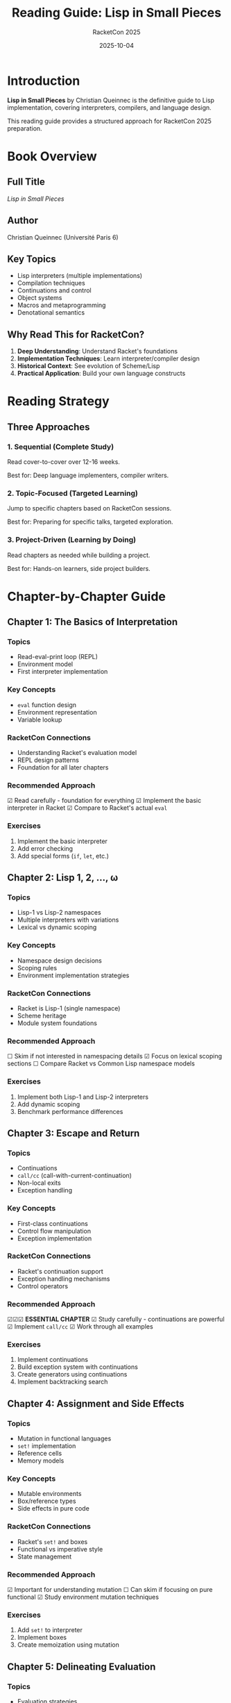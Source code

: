 #+TITLE: Reading Guide: Lisp in Small Pieces
#+AUTHOR: RacketCon 2025
#+DATE: 2025-10-04
#+STARTUP: overview

* Introduction

*Lisp in Small Pieces* by Christian Queinnec is the definitive guide to Lisp implementation, covering interpreters, compilers, and language design.

This reading guide provides a structured approach for RacketCon 2025 preparation.

* Book Overview

** Full Title
/Lisp in Small Pieces/

** Author
Christian Queinnec (Université Paris 6)

** Key Topics
- Lisp interpreters (multiple implementations)
- Compilation techniques
- Continuations and control
- Object systems
- Macros and metaprogramming
- Denotational semantics

** Why Read This for RacketCon?

1. *Deep Understanding*: Understand Racket's foundations
2. *Implementation Techniques*: Learn interpreter/compiler design
3. *Historical Context*: See evolution of Scheme/Lisp
4. *Practical Application*: Build your own language constructs

* Reading Strategy

** Three Approaches

*** 1. Sequential (Complete Study)
Read cover-to-cover over 12-16 weeks.

Best for: Deep language implementers, compiler writers.

*** 2. Topic-Focused (Targeted Learning)
Jump to specific chapters based on RacketCon sessions.

Best for: Preparing for specific talks, targeted exploration.

*** 3. Project-Driven (Learning by Doing)
Read chapters as needed while building a project.

Best for: Hands-on learners, side project builders.

* Chapter-by-Chapter Guide

** Chapter 1: The Basics of Interpretation

*** Topics
- Read-eval-print loop (REPL)
- Environment model
- First interpreter implementation

*** Key Concepts
- ~eval~ function design
- Environment representation
- Variable lookup

*** RacketCon Connections
- Understanding Racket's evaluation model
- REPL design patterns
- Foundation for all later chapters

*** Recommended Approach
☑ Read carefully - foundation for everything
☑ Implement the basic interpreter in Racket
☑ Compare to Racket's actual ~eval~

*** Exercises
1. Implement the basic interpreter
2. Add error checking
3. Add special forms (~if~, ~let~, etc.)

** Chapter 2: Lisp 1, 2, ..., ω

*** Topics
- Lisp-1 vs Lisp-2 namespaces
- Multiple interpreters with variations
- Lexical vs dynamic scoping

*** Key Concepts
- Namespace design decisions
- Scoping rules
- Environment implementation strategies

*** RacketCon Connections
- Racket is Lisp-1 (single namespace)
- Scheme heritage
- Module system foundations

*** Recommended Approach
☐ Skim if not interested in namespacing details
☑ Focus on lexical scoping sections
☐ Compare Racket vs Common Lisp namespace models

*** Exercises
1. Implement both Lisp-1 and Lisp-2 interpreters
2. Add dynamic scoping
3. Benchmark performance differences

** Chapter 3: Escape and Return

*** Topics
- Continuations
- ~call/cc~ (call-with-current-continuation)
- Non-local exits
- Exception handling

*** Key Concepts
- First-class continuations
- Control flow manipulation
- Exception implementation

*** RacketCon Connections
- Racket's continuation support
- Exception handling mechanisms
- Control operators

*** Recommended Approach
☑☑☑ **ESSENTIAL CHAPTER**
☑ Study carefully - continuations are powerful
☑ Implement ~call/cc~
☑ Work through all examples

*** Exercises
1. Implement continuations
2. Build exception system with continuations
3. Create generators using continuations
4. Implement backtracking search

** Chapter 4: Assignment and Side Effects

*** Topics
- Mutation in functional languages
- ~set!~ implementation
- Reference cells
- Memory models

*** Key Concepts
- Mutable environments
- Box/reference types
- Side effects in pure code

*** RacketCon Connections
- Racket's ~set!~ and boxes
- Functional vs imperative style
- State management

*** Recommended Approach
☑ Important for understanding mutation
☐ Can skim if focusing on pure functional
☑ Study environment mutation techniques

*** Exercises
1. Add ~set!~ to interpreter
2. Implement boxes
3. Create memoization using mutation

** Chapter 5: Delineating Evaluation

*** Topics
- Evaluation strategies
- Lazy evaluation
- Strict vs non-strict semantics
- Delay and force

*** Key Concepts
- Thunks
- Promise implementation
- Stream processing

*** RacketCon Connections
- Racket's lazy language
- Stream libraries
- Performance optimization

*** Recommended Approach
☑ Valuable for lazy evaluation understanding
☑ Implement streams
☐ Skip if not interested in laziness

*** Exercises
1. Add lazy evaluation to interpreter
2. Implement streams
3. Build infinite data structures

** Chapter 6: Fast Interpretation

*** Topics
- Optimization techniques
- Register machines
- Stack-based evaluation
- Performance improvements

*** Key Concepts
- Instruction optimization
- Memory management
- Speed vs simplicity tradeoffs

*** RacketCon Connections
- Racket's bytecode compilation
- JIT compilation
- Performance tuning

*** Recommended Approach
☑ Important for performance understanding
☐ Can defer if focusing on correctness first
☑ Study for production systems

*** Exercises
1. Profile interpreter performance
2. Add instruction optimizations
3. Implement register allocation

** Chapter 7: Compilation

*** Topics
- Compiling to bytecode
- Target language design
- Code generation
- Optimization passes

*** Key Concepts
- Abstract syntax trees
- Intermediate representations
- Code emission

*** RacketCon Connections
- Racket's compiler
- ~#lang~ implementation
- Macro expansion

*** Recommended Approach
☑☑ **HIGHLY VALUABLE**
☑ Essential for ~#lang~ creators
☑ Study before RacketCon compiler talks

*** Exercises
1. Write simple compiler to bytecode
2. Add optimization passes
3. Target different backends

** Chapter 8: Evaluation and Reflection

*** Topics
- Reflective interpreters
- Towers of interpreters
- Meta-circular evaluation
- Reflection facilities

*** Key Concepts
- Self-hosting
- Meta-levels
- Reflective capabilities

*** RacketCon Connections
- Racket's reflection system
- Syntax objects
- Macro expansion

*** Recommended Approach
☑ Mind-bending but valuable
☑ Study for deep understanding
☐ Can skip for practical work

*** Exercises
1. Write meta-circular evaluator
2. Implement reflection primitives
3. Build debugging tools

** Chapter 9: Macros

*** Topics
- Macro systems
- Hygiene
- Pattern matching
- Syntax transformers

*** Key Concepts
- Macro expansion
- Hygiene and capture
- Pattern-based macros

*** RacketCon Connections
- Racket's macro system
- ~syntax-parse~
- DSL creation

*** Recommended Approach
☑☑☑ **ESSENTIAL FOR RACKETCON**
☑ Study before macro-related talks
☑ Implement pattern matcher
☑ Create your own macros

*** Exercises
1. Implement simple macro system
2. Add hygiene
3. Build pattern matcher
4. Create DSL with macros

** Chapter 10: Compiling into C

*** Topics
- C code generation
- Foreign function interface
- Performance optimization
- Memory management

*** Key Concepts
- Low-level code generation
- C interop
- GC interaction

*** RacketCon Connections
- Racket's FFI
- Native code generation
- Performance critical code

*** Recommended Approach
☐ Optional unless doing FFI work
☑ Valuable for systems programming
☐ Skip for high-level work

** Chapter 11: Object-Oriented Programming

*** Topics
- Object systems in Lisp
- CLOS (Common Lisp Object System)
- Multiple dispatch
- Method combination

*** Key Concepts
- Generic functions
- Multiple inheritance
- Method resolution

*** RacketCon Connections
- Racket's class system
- Generic interfaces
- François-René Rideau's talk on OOP

*** Recommended Approach
☑☑ **PREPARE FOR RIDEAU TALK**
☑ Study before Saturday 10:15am session
☑ Understand generic functions

*** Exercises
1. Implement simple object system
2. Add multiple dispatch
3. Create generic functions

* RacketCon 2025 Reading Plan

** Pre-Conference (2 weeks before)

*** Week 1: Essentials
- [ ] Chapter 1: The Basics (foundation)
- [ ] Chapter 3: Continuations (essential)
- [ ] Chapter 9: Macros (RacketCon focus)

*** Week 2: Deep Dives
- [ ] Chapter 7: Compilation (~#lang~ talks)
- [ ] Chapter 11: OOP (Rideau's talk)
- [ ] Chapter 2: Namespaces (background)

** During Conference

*** Saturday Sessions
*Morning:*
- Keynote (Cloudflare/Rosette): Review Chapter 7
- 10:15am (Rideau OOP): Review Chapter 11
- 11:15am (Delmonaco Lenses): Read optics literature

*Afternoon:*
- 1:30pm (Jonker Ion Fusion): Review Chapters 1, 9
- Evening: Read relevant chapters for Sunday

*** Sunday Sessions
Review as needed based on talks

** Post-Conference

*** Month 1: Deep Study
- [ ] Complete all unread chapters
- [ ] Implement full interpreter
- [ ] Build a ~#lang~ language

*** Month 2: Application
- [ ] Apply techniques to real projects
- [ ] Write blog posts about learnings
- [ ] Contribute to Racket ecosystem

* Topic-Based Reading Paths

** Path 1: Macro Systems
Focus: DSL creation, ~#lang~ implementation

Reading order:
1. Chapter 1 (basics)
2. Chapter 9 (macros)
3. Chapter 7 (compilation)
4. Chapter 8 (reflection)

Time: 4-6 weeks

** Path 2: Continuations and Control
Focus: Advanced control flow

Reading order:
1. Chapter 1 (basics)
2. Chapter 3 (continuations)
3. Chapter 4 (side effects)
4. Chapter 8 (reflection)

Time: 3-4 weeks

** Path 3: Object Systems
Focus: OOP in functional languages

Reading order:
1. Chapter 1 (basics)
2. Chapter 11 (objects)
3. Chapter 9 (macros for DSLs)

Time: 2-3 weeks

** Path 4: Compilation
Focus: Building compilers

Reading order:
1. Chapter 1 (basics)
2. Chapter 6 (fast interpretation)
3. Chapter 7 (compilation)
4. Chapter 10 (C generation)

Time: 6-8 weeks

** Path 5: Complete Implementation
Focus: Build production interpreter/compiler

Reading order:
1-11 in sequence

Time: 12-16 weeks

* Practical Exercises

** Build-Along Projects

*** Project 1: Scheme Subset Interpreter
Implements: Chapters 1-5

Features:
- Basic evaluation
- Lexical scoping
- Continuations
- Side effects
- Lazy evaluation

Time: 4-6 weeks

*** Project 2: Macro Expander
Implements: Chapter 9

Features:
- Pattern matching
- Hygienic macros
- Syntax objects

Time: 2-3 weeks

*** Project 3: Simple Compiler
Implements: Chapters 6-7

Features:
- Bytecode generation
- Optimization passes
- Virtual machine

Time: 4-6 weeks

*** Project 4: Object System
Implements: Chapter 11

Features:
- Classes and instances
- Multiple dispatch
- Generic functions

Time: 2-3 weeks

* Study Resources

** Companion Materials

*** Code Repository
Implement examples in Racket:
#+begin_src bash
mkdir -p ~/racket/lisp-in-small-pieces
cd ~/racket/lisp-in-small-pieces
#+end_src

*** Study Group
- Weekly discussions
- Code reviews
- Shared implementations

*** Online Resources
- Scheme specification
- Racket documentation
- SICP (complementary text)

** Tools

*** Racket REPL
Test all examples interactively

*** DrRacket
Visual debugging of interpreters

*** Git
Track implementation progress

* Connection to RacketCon Topics

** Rosette (Cloudflare Talk)
Read: Chapters 1, 7, 8
Focus: Evaluation models, compilation

** OOP (Rideau Talk)
Read: Chapter 11
Focus: Object systems, generic functions

** Lenses (Delmonaco Talk)
External: Optics literature
LiSP connection: Functional updates (Ch 4)

** Ion Fusion (Jonker Talk)
Read: Chapters 1, 9
Focus: Data/code unification, macros

* Quick Reference

** Essential Chapters
Priority reading for RacketCon:

| Chapter | Title | Priority | Time |
|---------+-------+----------+------|
| 1 | Basics | ★★★★★ | 1 week |
| 3 | Continuations | ★★★★★ | 1 week |
| 9 | Macros | ★★★★★ | 1-2 weeks |
| 7 | Compilation | ★★★★☆ | 1-2 weeks |
| 11 | OOP | ★★★★☆ | 1 week |
| 2 | Lisp variants | ★★★☆☆ | 3 days |
| 4 | Side effects | ★★★☆☆ | 3 days |

** Skip If Time-Constrained
- Chapter 5 (Lazy evaluation) - unless interested
- Chapter 6 (Performance) - defer to later
- Chapter 8 (Reflection) - advanced topic
- Chapter 10 (C generation) - specialized

* Recommended Schedule

** 2-Week Intensive (Pre-RacketCon)

*Week 1:*
- Mon-Tue: Chapter 1
- Wed-Thu: Chapter 3
- Fri-Sat: Chapter 9 (part 1)
- Sun: Review & exercises

*Week 2:*
- Mon-Tue: Chapter 9 (part 2)
- Wed: Chapter 7
- Thu: Chapter 11
- Fri: Review all
- Sat-Sun: RacketCon!

** 4-Week Deep Dive

Add to 2-week plan:
- Weeks 3-4: Chapters 2, 4, 5, 6
- Implement full interpreter
- Build sample ~#lang~

** 3-Month Mastery

- Month 1: Chapters 1-6
- Month 2: Chapters 7-11
- Month 3: Projects & applications

* Next Steps

1. [ ] Obtain book (physical or PDF)
2. [ ] Choose reading path (sequential/topic/project)
3. [ ] Set up code repository
4. [ ] Schedule reading time
5. [ ] Join or create study group
6. [ ] Plan RacketCon connections
7. [ ] Start with Chapter 1

* Status

Reading guide complete - Ready for Lisp in Small Pieces study!
